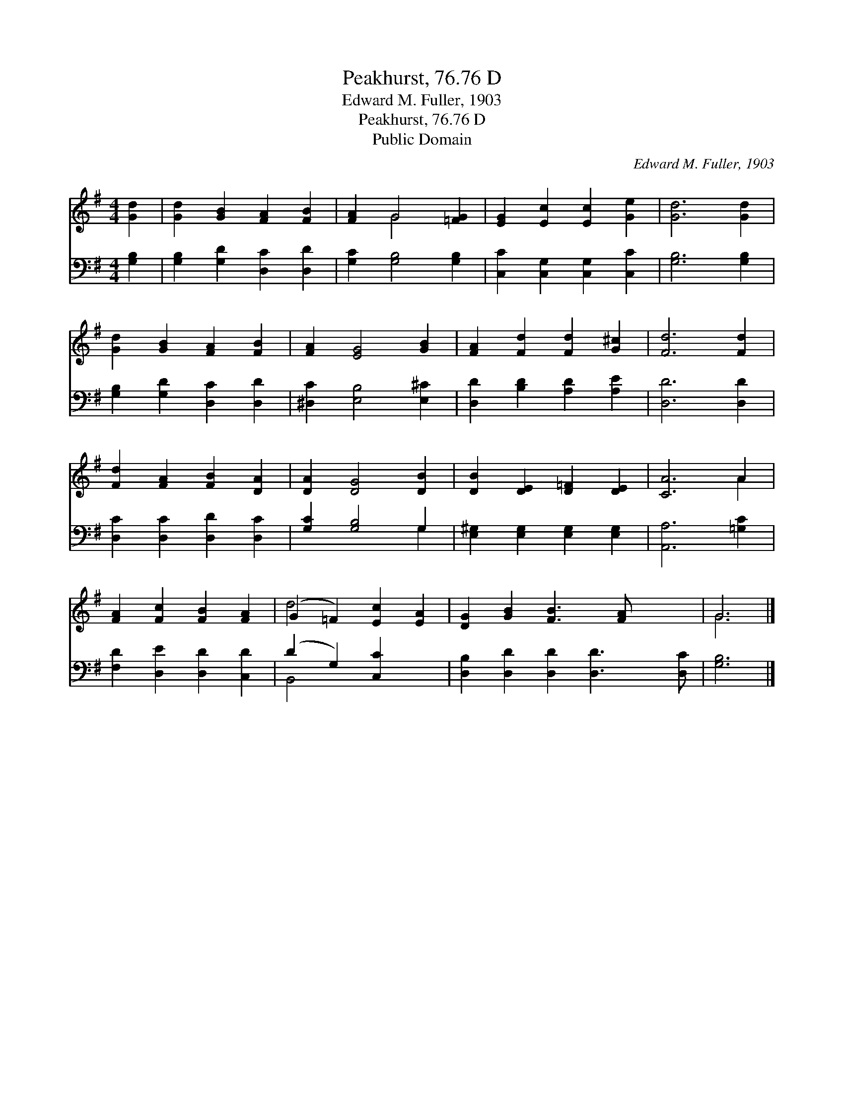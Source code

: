 X:1
T:Peakhurst, 76.76 D
T:Edward M. Fuller, 1903
T:Peakhurst, 76.76 D
T:Public Domain
C:Edward M. Fuller, 1903
Z:Public Domain
%%score ( 1 2 ) ( 3 4 )
L:1/8
M:4/4
K:G
V:1 treble 
V:2 treble 
V:3 bass 
V:4 bass 
V:1
 [Gd]2 | [Gd]2 [GB]2 [FA]2 [FB]2 | [FA]2 G4 [=FG]2 | [EG]2 [Ec]2 [Ec]2 [Ge]2 | [Gd]6 [Gd]2 | %5
 [Gd]2 [GB]2 [FA]2 [FB]2 | [FA]2 [EG]4 [GB]2 | [FA]2 [Fd]2 [Fd]2 [G^c]2 | [Fd]6 [Fd]2 | %9
 [Fd]2 [FA]2 [FB]2 [DA]2 | [DA]2 [DG]4 [DB]2 | [DB]2 [DE]2 [D=F]2 [DE]2 | [CA]6 A2 | %13
 [FA]2 [Fc]2 [FB]2 [FA]2 | (G2 =F2) [Ec]2 [EA]2 | [DG]2 [GB]2 [FB]3 [FA] x2 | G6 |] %17
V:2
 x2 | x8 | x2 G4 x2 | x8 | x8 | x8 | x8 | x8 | x8 | x8 | x8 | x8 | x6 A2 | x8 | d4 x4 | x10 | G6 |] %17
V:3
 [G,B,]2 | [G,B,]2 [G,D]2 [D,C]2 [D,D]2 | [G,C]2 [G,B,]4 [G,B,]2 | [C,C]2 [C,G,]2 [C,G,]2 [C,C]2 | %4
 [G,B,]6 [G,B,]2 | [G,B,]2 [G,D]2 [D,C]2 [D,D]2 | [^D,C]2 [E,B,]4 [E,^C]2 | %7
 [D,D]2 [B,D]2 [A,D]2 [A,E]2 | [D,D]6 [D,D]2 | [D,C]2 [D,C]2 [D,D]2 [D,C]2 | [G,C]2 [G,B,]4 G,2 | %11
 [E,^G,]2 [E,G,]2 [E,G,]2 [E,G,]2 | [A,,A,]6 [=G,C]2 | [F,D]2 [D,E]2 [D,D]2 [C,D]2 | %14
 (D2 G,2) [C,C]2 x2 | [D,B,]2 [D,D]2 [D,D]2 [D,D]3 [D,C] | [G,B,]6 |] %17
V:4
 x2 | x8 | x8 | x8 | x8 | x8 | x8 | x8 | x8 | x8 | x6 G,2 | x8 | x8 | x8 | B,,4 x4 | x10 | x6 |] %17

